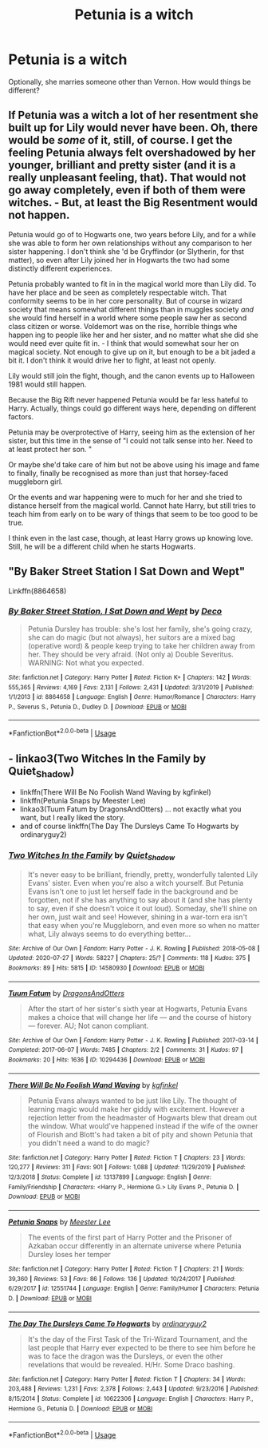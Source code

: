 #+TITLE: Petunia is a witch

* Petunia is a witch
:PROPERTIES:
:Author: copenhagen_bram
:Score: 1
:DateUnix: 1596503157.0
:DateShort: 2020-Aug-04
:FlairText: Prompt
:END:
Optionally, she marries someone other than Vernon. How would things be different?


** If Petunia was a witch a lot of her resentment she built up for Lily would never have been. Oh, there would be /some/ of it, still, of course. I get the feeling Petunia always felt overshadowed by her younger, brilliant and pretty sister (and it is a really unpleasant feeling, that). That would not go away completely, even if both of them were witches. - But, at least the Big Resentment would not happen.

Petunia would go of to Hogwarts one, two years before Lily, and for a while she was able to form her own relationships without any comparison to her sister happening. I don't think she 'd be Gryffindor (or Slytherin, for thst matter), so even after Lily joined her in Hogwarts the two had some distinctly different experiences.

Petunia probably wanted to fit in in the magical world more than Lily did. To have her place and be seen as completely respectable witch. That conformity seems to be in her core personality. But of course in wizard society that means somewhat different things than in muggles society /and/ she would find herself in a world where some people saw her as second class citizen or worse. Voldemort was on the rise, horrible things whe happen ing to people like her and her sister, and no matter what she did she would need ever quite fit in. - I think that would somewhat sour her on magical society. Not enough to give up on it, but enough to be a bit jaded a bit it. I don't think it would drive her to fight, at least not openly.

Lily would still join the fight, though, and the canon events up to Halloween 1981 would still happen.

Because the Big Rift never happened Petunia would be far less hateful to Harry. Actually, things could go different ways here, depending on different factors.

Petunia may be overprotective of Harry, seeing him as the extension of her sister, but this time in the sense of "I could not talk sense into her. Need to at least protect her son. "

Or maybe she'd take care of him but not be above using his image and fame to finally, finally be recognised as more than just that horsey-faced muggleborn girl.

Or the events and war happening were to much for her and she tried to distance herself from the magical world. Cannot hate Harry, but still tries to teach him from early on to be wary of things that seem to be too good to be true.

I think even in the last case, though, at least Harry grows up knowing love. Still, he will be a different child when he starts Hogwarts.
:PROPERTIES:
:Author: a_sack_of_hamsters
:Score: 3
:DateUnix: 1596510551.0
:DateShort: 2020-Aug-04
:END:


** "By Baker Street Station I Sat Down and Wept"

Linkffn(8864658)
:PROPERTIES:
:Author: Starfox5
:Score: 2
:DateUnix: 1596515505.0
:DateShort: 2020-Aug-04
:END:

*** [[https://www.fanfiction.net/s/8864658/1/][*/By Baker Street Station, I Sat Down and Wept/*]] by [[https://www.fanfiction.net/u/165664/Deco][/Deco/]]

#+begin_quote
  Petunia Dursley has trouble: she's lost her family, she's going crazy, she can do magic (but not always), her suitors are a mixed bag (operative word) & people keep trying to take her children away from her. They should be very afraid. (Not only a) Double Severitus. WARNING: Not what you expected.
#+end_quote

^{/Site/:} ^{fanfiction.net} ^{*|*} ^{/Category/:} ^{Harry} ^{Potter} ^{*|*} ^{/Rated/:} ^{Fiction} ^{K+} ^{*|*} ^{/Chapters/:} ^{142} ^{*|*} ^{/Words/:} ^{555,365} ^{*|*} ^{/Reviews/:} ^{4,169} ^{*|*} ^{/Favs/:} ^{2,131} ^{*|*} ^{/Follows/:} ^{2,431} ^{*|*} ^{/Updated/:} ^{3/31/2019} ^{*|*} ^{/Published/:} ^{1/1/2013} ^{*|*} ^{/id/:} ^{8864658} ^{*|*} ^{/Language/:} ^{English} ^{*|*} ^{/Genre/:} ^{Humor/Romance} ^{*|*} ^{/Characters/:} ^{Harry} ^{P.,} ^{Severus} ^{S.,} ^{Petunia} ^{D.,} ^{Dudley} ^{D.} ^{*|*} ^{/Download/:} ^{[[http://www.ff2ebook.com/old/ffn-bot/index.php?id=8864658&source=ff&filetype=epub][EPUB]]} ^{or} ^{[[http://www.ff2ebook.com/old/ffn-bot/index.php?id=8864658&source=ff&filetype=mobi][MOBI]]}

--------------

*FanfictionBot*^{2.0.0-beta} | [[https://github.com/tusing/reddit-ffn-bot/wiki/Usage][Usage]]
:PROPERTIES:
:Author: FanfictionBot
:Score: 2
:DateUnix: 1596515528.0
:DateShort: 2020-Aug-04
:END:


** - linkao3(Two Witches In the Family by Quiet_Shadow)
- linkffn(There Will Be No Foolish Wand Waving by kgfinkel)
- linkffn(Petunia Snaps by Meester Lee)
- linkao3(Tuum Fatum by DragonsAndOtters) ... not exactly what you want, but I really liked the story.
- and of course linkffn(The Day The Dursleys Came To Hogwarts by ordinaryguy2)
:PROPERTIES:
:Author: ceplma
:Score: 1
:DateUnix: 1596523789.0
:DateShort: 2020-Aug-04
:END:

*** [[https://archiveofourown.org/works/14580930][*/Two Witches In the Family/*]] by [[https://www.archiveofourown.org/users/Quiet_Shadow/pseuds/Quiet_Shadow][/Quiet_Shadow/]]

#+begin_quote
  It's never easy to be brilliant, friendly, pretty, wonderfully talented Lily Evans' sister. Even when you're also a witch yourself. But Petunia Evans isn't one to just let herself fade in the background and be forgotten, not if she has anything to say about it (and she has plenty to say, even if she doesn't voice it out loud). Someday, she'll shine on her own, just wait and see! However, shining in a war-torn era isn't that easy when you're Muggleborn, and even more so when no matter what, Lily always seems to do everything better...
#+end_quote

^{/Site/:} ^{Archive} ^{of} ^{Our} ^{Own} ^{*|*} ^{/Fandom/:} ^{Harry} ^{Potter} ^{-} ^{J.} ^{K.} ^{Rowling} ^{*|*} ^{/Published/:} ^{2018-05-08} ^{*|*} ^{/Updated/:} ^{2020-07-27} ^{*|*} ^{/Words/:} ^{58227} ^{*|*} ^{/Chapters/:} ^{25/?} ^{*|*} ^{/Comments/:} ^{118} ^{*|*} ^{/Kudos/:} ^{375} ^{*|*} ^{/Bookmarks/:} ^{89} ^{*|*} ^{/Hits/:} ^{5815} ^{*|*} ^{/ID/:} ^{14580930} ^{*|*} ^{/Download/:} ^{[[https://archiveofourown.org/downloads/14580930/Two%20Witches%20In%20the.epub?updated_at=1595852623][EPUB]]} ^{or} ^{[[https://archiveofourown.org/downloads/14580930/Two%20Witches%20In%20the.mobi?updated_at=1595852623][MOBI]]}

--------------

[[https://archiveofourown.org/works/10294436][*/Tuum Fatum/*]] by [[https://www.archiveofourown.org/users/DragonsAndOtters/pseuds/DragonsAndOtters][/DragonsAndOtters/]]

#+begin_quote
  After the start of her sister's sixth year at Hogwarts, Petunia Evans makes a choice that will change her life --- and the course of history --- forever. AU; Not canon compliant.
#+end_quote

^{/Site/:} ^{Archive} ^{of} ^{Our} ^{Own} ^{*|*} ^{/Fandom/:} ^{Harry} ^{Potter} ^{-} ^{J.} ^{K.} ^{Rowling} ^{*|*} ^{/Published/:} ^{2017-03-14} ^{*|*} ^{/Completed/:} ^{2017-06-07} ^{*|*} ^{/Words/:} ^{7485} ^{*|*} ^{/Chapters/:} ^{2/2} ^{*|*} ^{/Comments/:} ^{31} ^{*|*} ^{/Kudos/:} ^{97} ^{*|*} ^{/Bookmarks/:} ^{20} ^{*|*} ^{/Hits/:} ^{1636} ^{*|*} ^{/ID/:} ^{10294436} ^{*|*} ^{/Download/:} ^{[[https://archiveofourown.org/downloads/10294436/Tuum%20Fatum.epub?updated_at=1496808069][EPUB]]} ^{or} ^{[[https://archiveofourown.org/downloads/10294436/Tuum%20Fatum.mobi?updated_at=1496808069][MOBI]]}

--------------

[[https://www.fanfiction.net/s/13137899/1/][*/There Will Be No Foolish Wand Waving/*]] by [[https://www.fanfiction.net/u/7217713/kgfinkel][/kgfinkel/]]

#+begin_quote
  Petunia Evans always wanted to be just like Lily. The thought of learning magic would make her giddy with excitement. However a rejection letter from the headmaster of Hogwarts blew that dream out the window. What would've happened instead if the wife of the owner of Flourish and Blott's had taken a bit of pity and shown Petunia that you didn't need a wand to do magic?
#+end_quote

^{/Site/:} ^{fanfiction.net} ^{*|*} ^{/Category/:} ^{Harry} ^{Potter} ^{*|*} ^{/Rated/:} ^{Fiction} ^{T} ^{*|*} ^{/Chapters/:} ^{23} ^{*|*} ^{/Words/:} ^{120,277} ^{*|*} ^{/Reviews/:} ^{311} ^{*|*} ^{/Favs/:} ^{901} ^{*|*} ^{/Follows/:} ^{1,088} ^{*|*} ^{/Updated/:} ^{11/29/2019} ^{*|*} ^{/Published/:} ^{12/3/2018} ^{*|*} ^{/Status/:} ^{Complete} ^{*|*} ^{/id/:} ^{13137899} ^{*|*} ^{/Language/:} ^{English} ^{*|*} ^{/Genre/:} ^{Family/Friendship} ^{*|*} ^{/Characters/:} ^{<Harry} ^{P.,} ^{Hermione} ^{G.>} ^{Lily} ^{Evans} ^{P.,} ^{Petunia} ^{D.} ^{*|*} ^{/Download/:} ^{[[http://www.ff2ebook.com/old/ffn-bot/index.php?id=13137899&source=ff&filetype=epub][EPUB]]} ^{or} ^{[[http://www.ff2ebook.com/old/ffn-bot/index.php?id=13137899&source=ff&filetype=mobi][MOBI]]}

--------------

[[https://www.fanfiction.net/s/12551744/1/][*/Petunia Snaps/*]] by [[https://www.fanfiction.net/u/2335099/Meester-Lee][/Meester Lee/]]

#+begin_quote
  The events of the first part of Harry Potter and the Prisoner of Azkaban occur differently in an alternate universe where Petunia Dursley loses her temper
#+end_quote

^{/Site/:} ^{fanfiction.net} ^{*|*} ^{/Category/:} ^{Harry} ^{Potter} ^{*|*} ^{/Rated/:} ^{Fiction} ^{T} ^{*|*} ^{/Chapters/:} ^{21} ^{*|*} ^{/Words/:} ^{39,360} ^{*|*} ^{/Reviews/:} ^{53} ^{*|*} ^{/Favs/:} ^{86} ^{*|*} ^{/Follows/:} ^{136} ^{*|*} ^{/Updated/:} ^{10/24/2017} ^{*|*} ^{/Published/:} ^{6/29/2017} ^{*|*} ^{/id/:} ^{12551744} ^{*|*} ^{/Language/:} ^{English} ^{*|*} ^{/Genre/:} ^{Family/Humor} ^{*|*} ^{/Characters/:} ^{Petunia} ^{D.} ^{*|*} ^{/Download/:} ^{[[http://www.ff2ebook.com/old/ffn-bot/index.php?id=12551744&source=ff&filetype=epub][EPUB]]} ^{or} ^{[[http://www.ff2ebook.com/old/ffn-bot/index.php?id=12551744&source=ff&filetype=mobi][MOBI]]}

--------------

[[https://www.fanfiction.net/s/10622306/1/][*/The Day The Dursleys Came To Hogwarts/*]] by [[https://www.fanfiction.net/u/32609/ordinaryguy2][/ordinaryguy2/]]

#+begin_quote
  It's the day of the First Task of the Tri-Wizard Tournament, and the last people that Harry ever expected to be there to see him before he was to face the dragon was the Dursleys, or even the other revelations that would be revealed. H/Hr. Some Draco bashing.
#+end_quote

^{/Site/:} ^{fanfiction.net} ^{*|*} ^{/Category/:} ^{Harry} ^{Potter} ^{*|*} ^{/Rated/:} ^{Fiction} ^{T} ^{*|*} ^{/Chapters/:} ^{34} ^{*|*} ^{/Words/:} ^{203,488} ^{*|*} ^{/Reviews/:} ^{1,231} ^{*|*} ^{/Favs/:} ^{2,378} ^{*|*} ^{/Follows/:} ^{2,443} ^{*|*} ^{/Updated/:} ^{9/23/2016} ^{*|*} ^{/Published/:} ^{8/15/2014} ^{*|*} ^{/Status/:} ^{Complete} ^{*|*} ^{/id/:} ^{10622306} ^{*|*} ^{/Language/:} ^{English} ^{*|*} ^{/Characters/:} ^{Harry} ^{P.,} ^{Hermione} ^{G.,} ^{Petunia} ^{D.} ^{*|*} ^{/Download/:} ^{[[http://www.ff2ebook.com/old/ffn-bot/index.php?id=10622306&source=ff&filetype=epub][EPUB]]} ^{or} ^{[[http://www.ff2ebook.com/old/ffn-bot/index.php?id=10622306&source=ff&filetype=mobi][MOBI]]}

--------------

*FanfictionBot*^{2.0.0-beta} | [[https://github.com/tusing/reddit-ffn-bot/wiki/Usage][Usage]]
:PROPERTIES:
:Author: FanfictionBot
:Score: 1
:DateUnix: 1596523834.0
:DateShort: 2020-Aug-04
:END:
